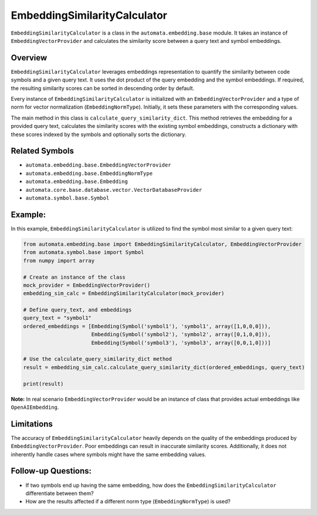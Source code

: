 EmbeddingSimilarityCalculator
=============================

``EmbeddingSimilarityCalculator`` is a class in the
``automata.embedding.base`` module. It takes an instance of
``EmbeddingVectorProvider`` and calculates the similarity score between
a query text and symbol embeddings.

Overview
--------

``EmbeddingSimilarityCalculator`` leverages embeddings representation to
quantify the similarity between code symbols and a given query text. It
uses the dot product of the query embedding and the symbol embeddings.
If required, the resulting similarity scores can be sorted in descending
order by default.

Every instance of ``EmbeddingSimilarityCalculator`` is initialized with
an ``EmbeddingVectorProvider`` and a type of norm for vector
normalization (``EmbeddingNormType``). Initially, it sets these
parameters with the corresponding values.

The main method in this class is ``calculate_query_similarity_dict``.
This method retrieves the embedding for a provided query text,
calculates the similarity scores with the existing symbol embeddings,
constructs a dictionary with these scores indexed by the symbols and
optionally sorts the dictionary.

Related Symbols
---------------

-  ``automata.embedding.base.EmbeddingVectorProvider``
-  ``automata.embedding.base.EmbeddingNormType``
-  ``automata.embedding.base.Embedding``
-  ``automata.core.base.database.vector.VectorDatabaseProvider``
-  ``automata.symbol.base.Symbol``

Example:
--------

In this example, ``EmbeddingSimilarityCalculator`` is utilized to find
the symbol most similar to a given query text:

.. code:: python

   from automata.embedding.base import EmbeddingSimilarityCalculator, EmbeddingVectorProvider
   from automata.symbol.base import Symbol
   from numpy import array

   # Create an instance of the class
   mock_provider = EmbeddingVectorProvider()
   embedding_sim_calc = EmbeddingSimilarityCalculator(mock_provider)

   # Define query_text, and embeddings 
   query_text = "symbol1"
   ordered_embeddings = [Embedding(Symbol('symbol1'), 'symbol1', array([1,0,0,0])),
                         Embedding(Symbol('symbol2'), 'symbol2', array([0,1,0,0])), 
                         Embedding(Symbol('symbol3'), 'symbol3', array([0,0,1,0]))]

   # Use the calculate_query_similarity_dict method
   result = embedding_sim_calc.calculate_query_similarity_dict(ordered_embeddings, query_text)

   print(result)

**Note:** In real scenario ``EmbeddingVectorProvider`` would be an
instance of class that provides actual embeddings like
``OpenAIEmbedding``.

Limitations
-----------

The accuracy of ``EmbeddingSimilarityCalculator`` heavily depends on the
quality of the embeddings produced by ``EmbeddingVectorProvider``. Poor
embeddings can result in inaccurate similarity scores. Additionally, it
does not inherently handle cases where symbols might have the same
embedding values.

Follow-up Questions:
--------------------

-  If two symbols end up having the same embedding, how does the
   ``EmbeddingSimilarityCalculator`` differentiate between them?
-  How are the results affected if a different norm type
   (``EmbeddingNormType``) is used?
